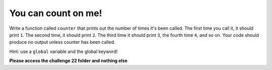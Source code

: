 You can count on me!
====================

Write a function called ``counter`` that prints out the number of times it's been called. The first time you call it, it should print ``1``. The second time, it should print ``2``. The third time it should print ``3``, the fourth time ``4``, and so on. Your code should produce no output unless counter has been called.

Hint: use a ``global`` variable and the global keyword!

**Please access the challenge 22 folder and nothing else**

.. jupyterlite::
   :width: 100%
   :height: 800px
   :prompt: Begin!
   :prompt_color: #00aa42